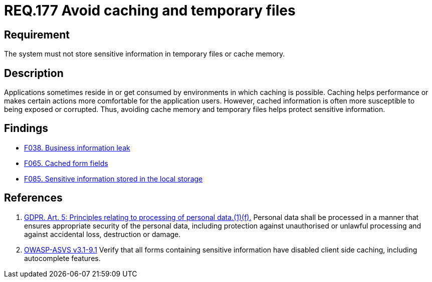 :slug: rules/177/
:category: data
:description: This document contains the details of the security requirements related to the definition and management of sensitive information in the organization. This requirement establishes the importance of storing sensitive data securely, avoiding temporary files and cache memory.
:keywords: Requirement, Security, Data, Storage, GDPR, Cache
:rules: yes

= REQ.177 Avoid caching and temporary files

== Requirement

The system must not store sensitive information
in temporary files or cache memory.

== Description

Applications sometimes reside in or get consumed by environments in which
caching is possible.
Caching helps performance or makes certain actions more comfortable for the
application users.
However, cached information is often more susceptible to being exposed or
corrupted.
Thus, avoiding cache memory and temporary files helps protect sensitive
information.

== Findings

* link:/web/findings/038/[F038. Business information leak]

* link:/web/findings/065/[F065. Cached form fields]

* link:/web/findings/085/[F085. Sensitive information stored in the local storage]

== References

. [[r1]] link:https://gdpr-info.eu/art-5-gdpr/[GDPR. Art. 5: Principles relating to processing of personal data.(1)(f).]
Personal data shall be processed in a manner that ensures appropriate security
of the personal data,
including protection against unauthorised or unlawful processing and against
accidental loss, destruction or damage.

. [[r2]] link:https://www.owasp.org/index.php/ASVS_V9_Data_Protection[+OWASP-ASVS v3.1-9.1+]
Verify that all forms containing sensitive information
have disabled client side caching, including autocomplete features.
